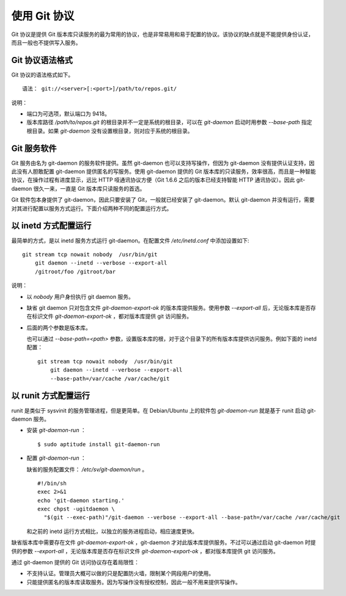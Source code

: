使用 Git 协议
**************

Git 协议是提供 Git 版本库只读服务的最为常用的协议，也是非常易用和易于配置的协议。该协议的缺点就是不能提供身份认证，而且一般也不提供写入服务。

Git 协议语法格式
================

Git 协议的语法格式如下。

::

  语法： git://<server>[:<port>]/path/to/repos.git/


说明：

* 端口为可选项，默认端口为 9418。
* 版本库路径 `/path/to/repos.git` 的根目录并不一定是系统的根目录，可以在 `git-daemon` 启动时用参数 `--base-path` 指定根目录。如果 `git-daemon` 没有设置根目录，则对应于系统的根目录。

Git 服务软件
=============

Git 服务由名为 git-daemon 的服务软件提供。虽然 git-daemon 也可以支持写操作，但因为 git-daemon 没有提供认证支持，因此没有人胆敢配置 git-daemon 提供匿名的写服务。使用 git-daemon 提供的 Git 版本库的只读服务，效率很高，而且是一种智能协议，在操作过程有进度显示，远比 HTTP 哑通讯协议方便（Git 1.6.6 之后的版本已经支持智能 HTTP 通讯协议）。因此 git-daemon 很久一来，一直是 Git 版本库只读服务的首选。

Git 软件包本身提供了 git-daemon，因此只要安装了 Git，一般就已经安装了 git-daemon。默认 git-daemon 并没有运行，需要对其进行配置以服务方式运行。下面介绍两种不同的配置运行方式。

以 inetd 方式配置运行
=====================

最简单的方式，是以 inetd 服务方式运行 git-daemon。在配置文件 `/etc/inetd.conf` 中添加设置如下:

::

  git stream tcp nowait nobody  /usr/bin/git
      git daemon --inetd --verbose --export-all
      /gitroot/foo /gitroot/bar

说明：

* 以 `nobody` 用户身份执行 git daemon 服务。

* 缺省 git daemon 只对包含文件 `git-daemon-export-ok` 的版本库提供服务。使用参数 `--export-all` 后，无论版本库是否存在标识文件 `git-daemon-export-ok` ，都对版本库提供 git 访问服务。

* 后面的两个参数是版本库。

  也可以通过 `--base-path=<path>` 参数，设置版本库的根，对于这个目录下的所有版本库提供访问服务。例如下面的 inetd 配置：

  ::

    git stream tcp nowait nobody  /usr/bin/git
        git daemon --inetd --verbose --export-all
        --base-path=/var/cache /var/cache/git

以 runit 方式配置运行
======================

runit 是类似于 sysvinit 的服务管理进程，但是更简单。在 Debian/Ubuntu 上的软件包 `git-daemon-run` 就是基于 runit 启动 git-daemon 服务。

* 安装 `git-daemon-run` ：

  ::

    $ sudo aptitude install git-daemon-run

* 配置 `git-daemon-run` ：

  缺省的服务配置文件： `/etc/sv/git-daemon/run` 。

  ::

    #!/bin/sh
    exec 2>&1
    echo 'git-daemon starting.'
    exec chpst -ugitdaemon \
      "$(git --exec-path)"/git-daemon --verbose --export-all --base-path=/var/cache /var/cache/git

  和之前的 inetd 运行方式相比，以独立的服务进程启动，相应速度更快。

缺省版本库中需要存在文件 `git-daemon-export-ok` ，git-daemon 才对此版本库提供服务。不过可以通过启动 git-daemon 时提供的参数 `--export-all` ，无论版本库是否存在标识文件 `git-daemon-export-ok` ，都对版本库提供 git 访问服务。

通过 git-daemon 提供的 Git 访问协议存在着局限性：

* 不支持认证。管理员大概可以做的只是配置防火墙，限制某个网段用户的使用。
* 只能提供匿名的版本库读取服务。因为写操作没有授权控制，因此一般不用来提供写操作。

